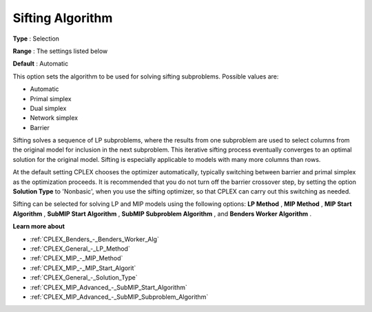 .. _CPLEX_General_-_Sifting_Algorithm:


Sifting Algorithm
=================



**Type** :	Selection	

**Range** :	The settings listed below	

**Default** :	Automatic	



This option sets the algorithm to be used for solving sifting subproblems. Possible values are:



*	Automatic
*	Primal simplex
*	Dual simplex
*	Network simplex
*	Barrier




Sifting solves a sequence of LP subproblems, where the results from one subproblem are used to select columns from the original model for inclusion in the next subproblem. This iterative sifting process eventually converges to an optimal solution for the original model. Sifting is especially applicable to models with many more columns than rows.





At the default setting CPLEX chooses the optimizer automatically, typically switching between barrier and primal simplex as the optimization proceeds. It is recommended that you do not turn off the barrier crossover step, by setting the option **Solution Type**  to 'Nonbasic', when you use the sifting optimizer, so that CPLEX can carry out this switching as needed.





Sifting can be selected for solving LP and MIP models using the following options: **LP Method** , **MIP Method** , **MIP Start Algorithm** , **SubMIP Start Algorithm** , **SubMIP Subproblem Algorithm** , and **Benders Worker Algorithm** .





**Learn more about** 

*	:ref:`CPLEX_Benders_-_Benders_Worker_Alg`  
*	:ref:`CPLEX_General_-_LP_Method`  
*	:ref:`CPLEX_MIP_-_MIP_Method`  
*	:ref:`CPLEX_MIP_-_MIP_Start_Algorit` 
*	:ref:`CPLEX_General_-_Solution_Type` 
*	:ref:`CPLEX_MIP_Advanced_-_SubMIP_Start_Algorithm` 
*	:ref:`CPLEX_MIP_Advanced_-_SubMIP_Subproblem_Algorithm` 



